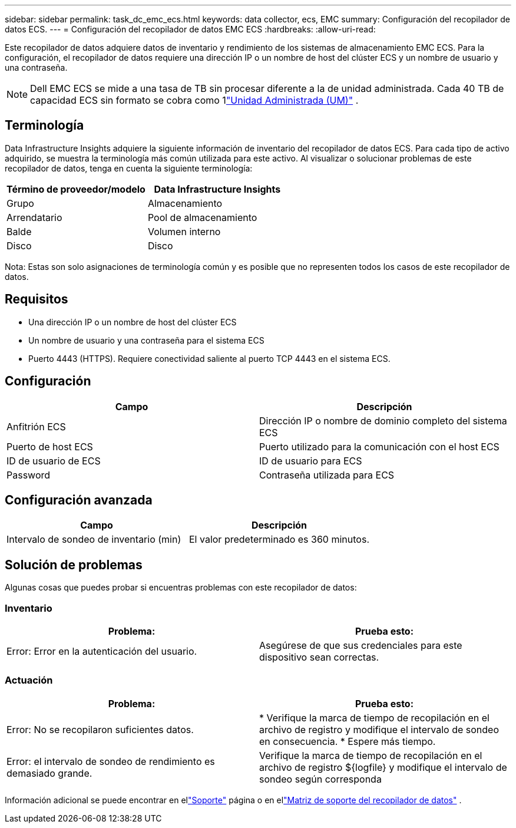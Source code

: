 ---
sidebar: sidebar 
permalink: task_dc_emc_ecs.html 
keywords: data collector, ecs, EMC 
summary: Configuración del recopilador de datos ECS. 
---
= Configuración del recopilador de datos EMC ECS
:hardbreaks:
:allow-uri-read: 


[role="lead"]
Este recopilador de datos adquiere datos de inventario y rendimiento de los sistemas de almacenamiento EMC ECS.  Para la configuración, el recopilador de datos requiere una dirección IP o un nombre de host del clúster ECS y un nombre de usuario y una contraseña.


NOTE: Dell EMC ECS se mide a una tasa de TB sin procesar diferente a la de unidad administrada.  Cada 40 TB de capacidad ECS sin formato se cobra como 1link:concept_subscribing_to_cloud_insights.html#pricing["Unidad Administrada (UM)"] .



== Terminología

Data Infrastructure Insights adquiere la siguiente información de inventario del recopilador de datos ECS.  Para cada tipo de activo adquirido, se muestra la terminología más común utilizada para este activo.  Al visualizar o solucionar problemas de este recopilador de datos, tenga en cuenta la siguiente terminología:

[cols="2*"]
|===
| Término de proveedor/modelo | Data Infrastructure Insights 


| Grupo | Almacenamiento 


| Arrendatario | Pool de almacenamiento 


| Balde | Volumen interno 


| Disco | Disco 
|===
Nota: Estas son solo asignaciones de terminología común y es posible que no representen todos los casos de este recopilador de datos.



== Requisitos

* Una dirección IP o un nombre de host del clúster ECS
* Un nombre de usuario y una contraseña para el sistema ECS
* Puerto 4443 (HTTPS).  Requiere conectividad saliente al puerto TCP 4443 en el sistema ECS.




== Configuración

[cols="2*"]
|===
| Campo | Descripción 


| Anfitrión ECS | Dirección IP o nombre de dominio completo del sistema ECS 


| Puerto de host ECS | Puerto utilizado para la comunicación con el host ECS 


| ID de usuario de ECS | ID de usuario para ECS 


| Password | Contraseña utilizada para ECS 
|===


== Configuración avanzada

[cols="2*"]
|===
| Campo | Descripción 


| Intervalo de sondeo de inventario (min) | El valor predeterminado es 360 minutos. 
|===


== Solución de problemas

Algunas cosas que puedes probar si encuentras problemas con este recopilador de datos:



=== Inventario

[cols="2*"]
|===
| Problema: | Prueba esto: 


| Error: Error en la autenticación del usuario. | Asegúrese de que sus credenciales para este dispositivo sean correctas. 
|===


=== Actuación

[cols="2*"]
|===
| Problema: | Prueba esto: 


| Error: No se recopilaron suficientes datos. | * Verifique la marca de tiempo de recopilación en el archivo de registro y modifique el intervalo de sondeo en consecuencia. * Espere más tiempo. 


| Error: el intervalo de sondeo de rendimiento es demasiado grande. | Verifique la marca de tiempo de recopilación en el archivo de registro ${logfile} y modifique el intervalo de sondeo según corresponda 
|===
Información adicional se puede encontrar en ellink:concept_requesting_support.html["Soporte"] página o en ellink:reference_data_collector_support_matrix.html["Matriz de soporte del recopilador de datos"] .
